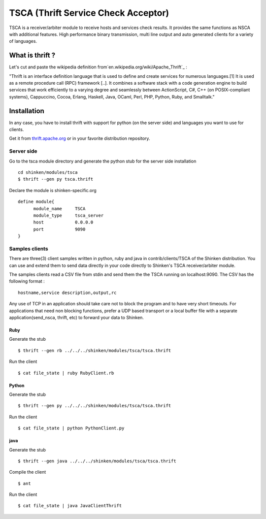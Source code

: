 .. _tsca_daemon_module:





=====================================
TSCA (Thrift Service Check Acceptor) 
=====================================


TSCA is a receiver/arbiter module to receive hosts and services check results. It provides the same functions as NSCA with additional features. High performance binary transmission, multi line output and auto generated clients for a variety of languages. 



What is thrift ? 
=================


Let's cut and paste the wikipedia definition from`en.wikipedia.org/wiki/Apache_Thrift`_ :

"Thrift is an interface definition language that is used to define and create services for numerous languages.[1] It is used as a remote procedure call (RPC) framework [..]. It combines a software stack with a code generation engine to build services that work efficiently to a varying degree and seamlessly between ActionScript, C#, C++ (on POSIX-compliant systems), Cappuccino, Cocoa, Erlang, Haskell, Java, OCaml, Perl, PHP, Python, Ruby, and Smalltalk."



Installation 
=============


In any case, you have to install thrift with support for python (on the server side) and languages you want to use for clients.

Get it from `thrift.apache.org`_ or in your favorite distribution repository.



Server side 
------------


Go to the tsca module directory and generate the python stub for the server side installation

  
::

  cd shinken/modules/tsca
  $ thrift --gen py tsca.thrift
  
Declare the module is shinken-specific.org
  
::

  define module{
        module_name     TSCA
        module_type     tsca_server
        host            0.0.0.0
        port            9090
  }
  
  


Samples clients 
----------------


There are three(3) client samples written in python, ruby and java in contrib/clients/TSCA of the Shinken distribution. You can use and extend them to send data directly in your code directly to Shinken's TSCA receiver/arbiter module.

The samples clients read a CSV file from stdin and send them the the TSCA running on localhost:9090. The CSV has the following format :
  
::

  hostname,service description,output,rc
  
Any use of TCP in an application should take care not to block the program and to have very short timeouts. For applications that need non blocking functions, prefer a UDP based transport or a local buffer file with a separate application(send_nsca, thrift, etc) to forward your data to Shinken.



Ruby 
~~~~~


Generate the stub 
  
::

  $ thrift --gen rb ../../../shinken/modules/tsca/tsca.thrift
  
Run the client
  
::

  $ cat file_state | ruby RubyClient.rb
  


Python 
~~~~~~~


Generate the stub 
  
::

  $ thrift --gen py ../../../shinken/modules/tsca/tsca.thrift
  
Run the client
  
::

  $ cat file_state | python PythonClient.py
  


java 
~~~~~


Generate the stub 
  
::

  $ thrift --gen java ../../../shinken/modules/tsca/tsca.thrift
  
Compile the client
  
::

  $ ant
  
Run the client
  
::

  $ cat file_state | java JavaClientThrift

.. _thrift.apache.org: http://thrift.apache.org
.. _en.wikipedia.org/wiki/Apache_Thrift: http://en.wikipedia.org/wiki/Apache_Thrift